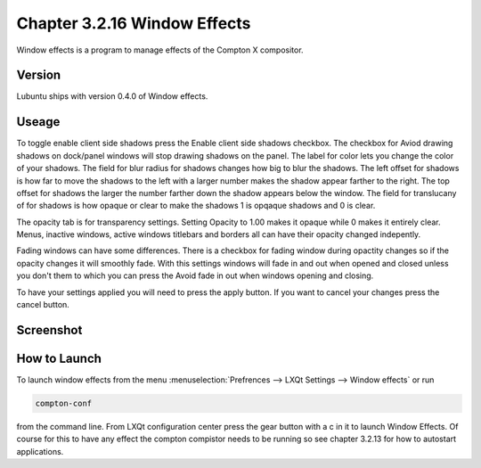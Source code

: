 Chapter 3.2.16 Window Effects
=============================

Window effects is a program to manage effects of the Compton X compositor. 


Version
-------
Lubuntu ships with version 0.4.0 of Window effects.

Useage
------
To toggle enable client side shadows press the Enable client side shadows checkbox. The checkbox for Aviod drawing shadows on dock/panel windows will stop drawing shadows on the panel. The label for color lets you change the color of your shadows. The field for blur radius for shadows changes how big to blur the shadows. The left offset for shadows is how far to move the shadows to the left with a larger number makes the shadow appear farther to the right. The top offset for shadows the larger the number farther down the shadow appears below the window. The field for translucany of for shadows is how opaque or clear to make the shadows 1 is opqaque shadows and 0 is clear.   

The opacity tab is for transparency settings. Setting Opacity to 1.00 makes it opaque while 0 makes it entirely clear. Menus, inactive windows, active windows titlebars and borders all can have their opacity changed indepently.

Fading windows can have some  differences. There is a checkbox for fading window during opactity changes so if the opacity changes it will smoothly fade. With this settings windows will fade in and out when opened and closed unless you don't them to which you can press the Avoid fade in out when windows opening and closing.  

To have your settings applied you will need to press the apply button. If you want to cancel your changes press the cancel button.

Screenshot
----------
.. image:: window_effects.png

How to Launch
-------------
To launch window effects from the menu :menuselection:`Prefrences --> LXQt Settings --> Window effects` or run 

.. code:: 

   compton-conf 
  
from the command line. From LXQt configuration center press the gear button with a c in it to launch Window Effects. Of course for this to have any effect the compton compistor needs to be running so see chapter 3.2.13 for how to autostart applications.  
